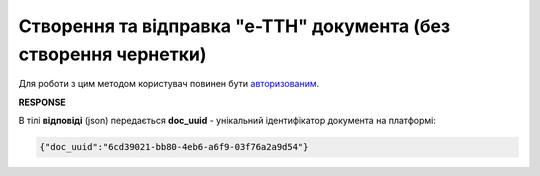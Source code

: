################################################################################################
**Створення та відправка "е-ТТН" документа (без створення чернетки)**
################################################################################################

Для роботи з цим методом користувач повинен бути `авторизованим <https://wiki.edin.ua/uk/latest/integration_2_0/APIv2/Methods/Authorization.html>`__.

.. csv-table:: 
  :file: CreateAndSendTtn.csv
  :widths:  10, 41
  :stub-columns: 0

.. code:: xml
	<UAECMR
		xmlns:qdt="urn:un:unece:uncefact:data:standard:QualifiedDataType:103"
		xmlns:ram="urn:un:unece:uncefact:data:standard:ReusableAggregateBusinessInformationEntity:103"
		xmlns:uas="urn:ua:signatures:SignaturesExtensions:1"
		xmlns:udt="urn:un:unece:uncefact:data:standard:UnqualifiedDataType:27">
		<eCMR>
			<ExchangedDocumentContext>
				<ram:SpecifiedTransactionID>0</ram:SpecifiedTransactionID>
				<ram:BusinessProcessSpecifiedDocumentContextParameter>
					<ram:ID>urn:ua:e-transport.gov.ua:ettn:01</ram:ID>
				</ram:BusinessProcessSpecifiedDocumentContextParameter>
				<ram:GuidelineSpecifiedDocumentContextParameter>
					<ram:ID>urn:ua:e-transport.gov.ua:ettn:01:generic:001</ram:ID>
				</ram:GuidelineSpecifiedDocumentContextParameter>
			</ExchangedDocumentContext>
			<ExchangedDocument>
				<ram:ID>test_3674_re-test_010</ram:ID>
				<ram:IssueDateTime>
					<udt:DateTime>2023-09-17T09:30:00.000Z</udt:DateTime>
				</ram:IssueDateTime>
				<ram:IncludedNote>
					<ram:ContentCode listAgencyID="logistic_unit_number_with_logger">logistic number</ram:ContentCode>
					<ram:Content>CZ</ram:Content>
				</ram:IncludedNote>
				<ram:IncludedNote>
					<ram:ContentCode listAgencyID="gps_number">gps</ram:ContentCode>
					<ram:Content>CZ</ram:Content>
				</ram:IncludedNote>
				<ram:IncludedNote>
					<ram:ContentCode listAgencyID="logger_number">termologer number</ram:ContentCode>
					<ram:Content>CZ</ram:Content>
				</ram:IncludedNote>
				<ram:IncludedNote>
					<ram:ContentCode listAgencyID="reserve_number">reserve_number</ram:ContentCode>
					<ram:Content>CZ</ram:Content>
				</ram:IncludedNote>
				<ram:IncludedNote>
					<ram:ContentCode listAgencyID="comment">comment by CZ</ram:ContentCode>
					<ram:Content>CZ</ram:Content>
				</ram:IncludedNote>
				<ram:IssueLogisticsLocation>
					<ram:Name>Місце складання документу</ram:Name>
					<ram:Description>test1</ram:Description>
				</ram:IssueLogisticsLocation>
			</ExchangedDocument>
			<SpecifiedSupplyChainConsignment>
				<ram:GrossWeightMeasure unitCode="KGM">555</ram:GrossWeightMeasure>
				<ram:AssociatedInvoiceAmount currencyID="UAH">4690</ram:AssociatedInvoiceAmount>
				<ram:ConsignmentItemQuantity>234</ram:ConsignmentItemQuantity>
				<ram:ConsignorTradeParty>
					<ram:ID schemeAgencyID="ЄДРПОУ">42453235</ram:ID>
					<ram:Name>Володя Нова ГЛН</ram:Name>
					<ram:RoleCode>CZ</ram:RoleCode>
					<ram:PostalTradeAddress>
						<ram:PostcodeCode>456464</ram:PostcodeCode>
						<ram:StreetName>вул. Атом, буд. 1</ram:StreetName>
						<ram:CityName>c. Річиця</ram:CityName>
						<ram:CountryID>UA</ram:CountryID>
						<ram:CountrySubDivisionName>Волинська обл. Ковельський р-н</ram:CountrySubDivisionName>
					</ram:PostalTradeAddress>
					<ram:SpecifiedGovernmentRegistration>
						<ram:ID>9864065748076</ram:ID>
						<ram:TypeCode>TRADEPARTY_GLN</ram:TypeCode>
					</ram:SpecifiedGovernmentRegistration>
				</ram:ConsignorTradeParty>
				<ram:ConsigneeTradeParty>
					<ram:ID schemeAgencyID="ЄДРПОУ">98084002</ram:ID>
					<ram:Name>Мій Одержувач</ram:Name>
					<ram:RoleCode>CN</ram:RoleCode>
					<ram:PostalTradeAddress>
						<ram:PostcodeCode>734532</ram:PostcodeCode>
						<ram:StreetName>б.145, вул. Зелена</ram:StreetName>
						<ram:CityName>c. Річиця</ram:CityName>
						<ram:CountryID>UA</ram:CountryID>
						<ram:CountrySubDivisionName>Волинська обл. Ковельський р-н</ram:CountrySubDivisionName>
					</ram:PostalTradeAddress>
					<ram:SpecifiedGovernmentRegistration>
						<ram:ID>9864065748694</ram:ID>
						<ram:TypeCode>TRADEPARTY_GLN</ram:TypeCode>
					</ram:SpecifiedGovernmentRegistration>
				</ram:ConsigneeTradeParty>
				<ram:CarrierTradeParty>
					<ram:ID schemeAgencyID="ЄДРПОУ">12345678</ram:ID>
					<ram:Name>Мій Перевізник</ram:Name>
					<ram:RoleCode>CA</ram:RoleCode>
					<ram:DefinedTradeContact>
						<ram:PersonName>Мій водій</ram:PersonName>
						<ram:TelephoneUniversalCommunication>
							<ram:CompleteNumber>380759876087</ram:CompleteNumber>
						</ram:TelephoneUniversalCommunication>
					</ram:DefinedTradeContact>
					<ram:PostalTradeAddress>
						<ram:PostcodeCode>734532</ram:PostcodeCode>
						<ram:StreetName>б. 77, вул. Вічна</ram:StreetName>
						<ram:CityName>м. Вінниця</ram:CityName>
						<ram:CountryID>UA</ram:CountryID>
						<ram:CountrySubDivisionName>Вінницька обл. Вінницький р-н</ram:CountrySubDivisionName>
					</ram:PostalTradeAddress>
					<ram:SpecifiedTaxRegistration>
						<ram:ID>3607902</ram:ID>
					</ram:SpecifiedTaxRegistration>
					<ram:SpecifiedGovernmentRegistration>
						<ram:ID>DER453456</ram:ID>
					</ram:SpecifiedGovernmentRegistration>
					<ram:SpecifiedGovernmentRegistration>
						<ram:ID>9864065748793</ram:ID>
						<ram:TypeCode>DRIVER_GLN</ram:TypeCode>
					</ram:SpecifiedGovernmentRegistration>
					<ram:SpecifiedGovernmentRegistration>
						<ram:ID>9864065748724</ram:ID>
						<ram:TypeCode>TRADEPARTY_GLN</ram:TypeCode>
					</ram:SpecifiedGovernmentRegistration>
				</ram:CarrierTradeParty>
				<ram:NotifiedTradeParty>
					<ram:ID schemeAgencyID="ЄДРПОУ">43234323</ram:ID>
					<ram:Name>3674_test</ram:Name>
					<ram:RoleCode>OB</ram:RoleCode>
					<ram:PostalTradeAddress>
						<ram:PostcodeCode>468373</ram:PostcodeCode>
						<ram:StreetName>вул. МОлода, б.53</ram:StreetName>
						<ram:CityName>м. Житомир</ram:CityName>
						<ram:CountryID>UA</ram:CountryID>
						<ram:CountrySubDivisionName>Житомирська обл., Житомирський р-н</ram:CountrySubDivisionName>
					</ram:PostalTradeAddress>
					<ram:SpecifiedGovernmentRegistration></ram:SpecifiedGovernmentRegistration>
				</ram:NotifiedTradeParty>
				<ram:NotifiedTradeParty>
					<ram:ID schemeAgencyID="ЄДРПОУ">23462345</ram:ID>
					<ram:Name>Мій Експедитор</ram:Name>
					<ram:RoleCode>FW</ram:RoleCode>
					<ram:PostalTradeAddress>
						<ram:PostcodeCode>888888</ram:PostcodeCode>
						<ram:StreetName>Новий Ужгород</ram:StreetName>
						<ram:CityName>м. Ужгород</ram:CityName>
						<ram:CountryID>UA</ram:CountryID>
						<ram:CountrySubDivisionName>Закарпатська обл. Ужгородський р-н</ram:CountrySubDivisionName>
					</ram:PostalTradeAddress>
					<ram:SpecifiedGovernmentRegistration>
						<ram:ID>9864065748823</ram:ID>
						<ram:TypeCode>TRADEPARTY_GLN</ram:TypeCode>
					</ram:SpecifiedGovernmentRegistration>
				</ram:NotifiedTradeParty>
				<ram:NotifiedTradeParty>
					<ram:ID schemeAgencyID="ЄДРПОУ">23232178</ram:ID>
					<ram:Name>Мій WH</ram:Name>
					<ram:RoleCode>WD</ram:RoleCode>
					<ram:PostalTradeAddress>
						<ram:PostcodeCode>7728382</ram:PostcodeCode>
						<ram:StreetName>Моя Адреса</ram:StreetName>
						<ram:CityName>c. Хороша</ram:CityName>
						<ram:CountryID>UA</ram:CountryID>
						<ram:CountrySubDivisionName>Вінницька обл. Вінницький р-н</ram:CountrySubDivisionName>
					</ram:PostalTradeAddress>
					<ram:SpecifiedGovernmentRegistration>
						<ram:ID>9864232613176</ram:ID>
						<ram:TypeCode>TRADEPARTY_GLN</ram:TypeCode>
					</ram:SpecifiedGovernmentRegistration>
				</ram:NotifiedTradeParty>
				<ram:NotifiedTradeParty>
					<ram:ID schemeAgencyID="ЄДРПОУ">56523432</ram:ID>
					<ram:Name>Мій COP</ram:Name>
					<ram:RoleCode>COP</ram:RoleCode>
					<ram:PostalTradeAddress>
						<ram:PostcodeCode>46234523222</ram:PostcodeCode>
						<ram:StreetName>Моя Адреса</ram:StreetName>
						<ram:CityName>c. Непереможне</ram:CityName>
						<ram:CountryID>UA</ram:CountryID>
						<ram:CountrySubDivisionName>Дніпропетровська обл. Криворізький р-н</ram:CountrySubDivisionName>
					</ram:PostalTradeAddress>
					<ram:SpecifiedGovernmentRegistration>
						<ram:ID>9864232613183</ram:ID>
						<ram:TypeCode>TRADEPARTY_GLN</ram:TypeCode>
					</ram:SpecifiedGovernmentRegistration>
				</ram:NotifiedTradeParty>
				<ram:CarrierAcceptanceLogisticsLocation>
					<ram:ID schemeAgencyID="КАТОТТГ">UA07060170160041154</ram:ID>
					<ram:Name>Володя Нова ГЛН</ram:Name>
					<ram:TypeCode>10</ram:TypeCode>
					<ram:Description>Україна, 456464, Волинська обл. Ковельський р-н, c. Річиця, вул. Атом, буд. 1</ram:Description>
					<ram:PhysicalGeographicalCoordinate>
						<ram:SystemID schemeAgencyID="GLN">9864065748076</ram:SystemID>
					</ram:PhysicalGeographicalCoordinate>
				</ram:CarrierAcceptanceLogisticsLocation>
				<ram:ConsigneeReceiptLogisticsLocation>
					<ram:ID schemeAgencyID="КАТОТТГ">UA07060170160041154</ram:ID>
					<ram:Name>Мій Одержувач</ram:Name>
					<ram:TypeCode>5</ram:TypeCode>
					<ram:Description>Україна, 734532, Волинська обл. Ковельський р-н, c. Річиця, б.145, вул. Зелена</ram:Description>
					<ram:PhysicalGeographicalCoordinate>
						<ram:SystemID schemeAgencyID="GLN">9864065748694</ram:SystemID>
					</ram:PhysicalGeographicalCoordinate>
				</ram:ConsigneeReceiptLogisticsLocation>
				<ram:DeliveryTransportEvent></ram:DeliveryTransportEvent>
				<ram:PickUpTransportEvent>
					<ram:CertifyingTradeParty>
						<ram:ID schemeAgencyID="РНОКПП">111111111111</ram:ID>
						<ram:Name>Post</ram:Name>
						<ram:RoleCode>CZ</ram:RoleCode>
						<ram:DefinedTradeContact>
							<ram:PersonName>Consignor</ram:PersonName>
							<ram:MobileTelephoneUniversalCommunication>
								<ram:CompleteNumber>380222222222</ram:CompleteNumber>
							</ram:MobileTelephoneUniversalCommunication>
							<ram:EmailURIUniversalCommunication>
								<ram:CompleteNumber>consignor@edin.ua</ram:CompleteNumber>
							</ram:EmailURIUniversalCommunication>
						</ram:DefinedTradeContact>
					</ram:CertifyingTradeParty>
				</ram:PickUpTransportEvent>
				<ram:IncludedSupplyChainConsignmentItem>
					<ram:SequenceNumeric>1</ram:SequenceNumeric>
					<ram:InvoiceAmount currencyID="UAH">4690</ram:InvoiceAmount>
					<ram:GrossWeightMeasure unitCode="KGM">555</ram:GrossWeightMeasure>
					<ram:TariffQuantity unitCode="UAH">3</ram:TariffQuantity>
					<ram:GlobalID schemeAgencyID="УКТЗЕД">234523</ram:GlobalID>
					<ram:NatureIdentificationTransportCargo>
						<ram:Identification>Name 1</ram:Identification>
					</ram:NatureIdentificationTransportCargo>
					<ram:ApplicableTransportDangerousGoods>
						<ram:UNDGIdentificationCode>234523</ram:UNDGIdentificationCode>
					</ram:ApplicableTransportDangerousGoods>
					<ram:AssociatedReferencedLogisticsTransportEquipment>
						<ram:ID>Номер контейнера</ram:ID>
					</ram:AssociatedReferencedLogisticsTransportEquipment>
					<ram:TransportLogisticsPackage>
						<ram:ItemQuantity>234</ram:ItemQuantity>
						<ram:TypeCode>CT</ram:TypeCode>
						<ram:Type>палета</ram:Type>
						<ram:PhysicalLogisticsShippingMarks>
							<ram:Marking>Назва транспортної упаковки</ram:Marking>
							<ram:BarcodeLogisticsLabel>
								<ram:ID>34623345</ram:ID>
							</ram:BarcodeLogisticsLabel>
						</ram:PhysicalLogisticsShippingMarks>
					</ram:TransportLogisticsPackage>
					<ram:ApplicableNote>
						<ram:ContentCode>VENDOR_CODE</ram:ContentCode>
						<ram:Content>6234</ram:Content>
					</ram:ApplicableNote>
					<ram:ApplicableNote>
						<ram:ContentCode>BUYER_CODE</ram:ContentCode>
						<ram:Content>452345</ram:Content>
					</ram:ApplicableNote>
					<ram:ApplicableNote>
						<ram:ContentCode>QUANTITY</ram:ContentCode>
						<ram:Content>2345</ram:Content>
					</ram:ApplicableNote>
					<ram:ApplicableNote>
						<ram:ContentCode>BASE_UOM</ram:ContentCode>
						<ram:Content>палета</ram:Content>
					</ram:ApplicableNote>
					<ram:ApplicableNote>
						<ram:ContentCode>PRICE_WITH_VAT</ram:ContentCode>
						<ram:Content>2</ram:Content>
					</ram:ApplicableNote>
					<ram:ApplicableNote>
						<ram:ContentCode>SUM_WITHOUT_VAT</ram:ContentCode>
						<ram:Content>7035</ram:Content>
					</ram:ApplicableNote>
					<ram:ApplicableNote>
						<ram:ContentCode>NET_WEIGHT</ram:ContentCode>
						<ram:Content>11</ram:Content>
					</ram:ApplicableNote>
					<ram:ApplicableNote>
						<ram:ContentCode>RETURN_TARE</ram:ContentCode>
						<ram:Content>Зворотня тара</ram:Content>
					</ram:ApplicableNote>
					<ram:ApplicableNote>
						<ram:ContentCode>RTP_TYPE</ram:ContentCode>
						<ram:Content>Тип транспортної упаковки</ram:Content>
					</ram:ApplicableNote>
					<ram:ApplicableNote>
						<ram:ContentCode>RTP_QUANTITY</ram:ContentCode>
						<ram:Content>42</ram:Content>
					</ram:ApplicableNote>
				</ram:IncludedSupplyChainConsignmentItem>
				<ram:UtilizedLogisticsTransportEquipment>
					<ram:ID>bb77767AB</ram:ID>
					<ram:SettingTransportSettingTemperature>
						<ram:MinimumValueMeasure unitCode="CEL">11</ram:MinimumValueMeasure>
						<ram:MaximumValueMeasure unitCode="CEL">22</ram:MaximumValueMeasure>
					</ram:SettingTransportSettingTemperature>
					<ram:ApplicableNote>
						<ram:ContentCode>BRAND</ram:ContentCode>
						<ram:Content>auto_from_act_brand</ram:Content>
					</ram:ApplicableNote>
					<ram:ApplicableNote>
						<ram:ContentCode>MODEL</ram:ContentCode>
						<ram:Content>auto_from_act_model</ram:Content>
					</ram:ApplicableNote>
					<ram:ApplicableNote>
						<ram:ContentCode>COLOR</ram:ContentCode>
						<ram:Content>black_color</ram:Content>
					</ram:ApplicableNote>
					<ram:ApplicableNote>
						<ram:ContentCode>TYPE</ram:ContentCode>
						<ram:Content>auto_from_act_type</ram:Content>
					</ram:ApplicableNote>
				</ram:UtilizedLogisticsTransportEquipment>
				<ram:DeliveryInstructions>
					<ram:Description>покілометровий тариф</ram:Description>
					<ram:DescriptionCode>TRANSPORTATION_TYPE</ram:DescriptionCode>
				</ram:DeliveryInstructions>
			</SpecifiedSupplyChainConsignment>
		</eCMR>
		<UaSignatureStorage>
			<Signature>
				<SigningPartyRoleCode>CZ</SigningPartyRoleCode>
				<PartySignature>MIIhZQYJK...r8OD+8LBU5</PartySignature>
				<Name>Іванов Іван Іванович</Name>
				<Position>1</Position>
				<SpecifiedTaxRegistration>
					<ram:ID>1234567890</ram:ID>
				</SpecifiedTaxRegistration>
			</Signature>
		</UaSignatureStorage>
	</UAECMR>

**RESPONSE**

В тілі **відповіді** (json) передається **doc_uuid** - унікальний ідентифікатор документа на платформі: 

.. code:: json

  {"doc_uuid":"6cd39021-bb80-4eb6-a6f9-03f76a2a9d54"}

.. підказка: ідея в тому що клієнт повністю все тіло збирає сам і відправляє одним запитом, однак альтернативно тіло можливо створити:

   * `Створити чернетку <https://wiki.edin.ua/uk/latest/API_ETTNv3_1/Methods/CreateEcmrEttn.html>`__ 
   * `Отримати ecmr тіло <https://wiki.edin.ua/uk/latest/API_ETTNv3_1/Methods/GetEcmrDocumentBody.html>`__ 
   * `Підписати ecmr тіло <https://wiki.edin.ua/uk/latest/API_ETTNv3_1/Methods/SaveEcmrSign.html>`__
   * `Отримати xml тіло <https://wiki.edin.ua/uk/latest/API_ETTNv3_1/Methods/GetEcmrDocumentBody.html>`__